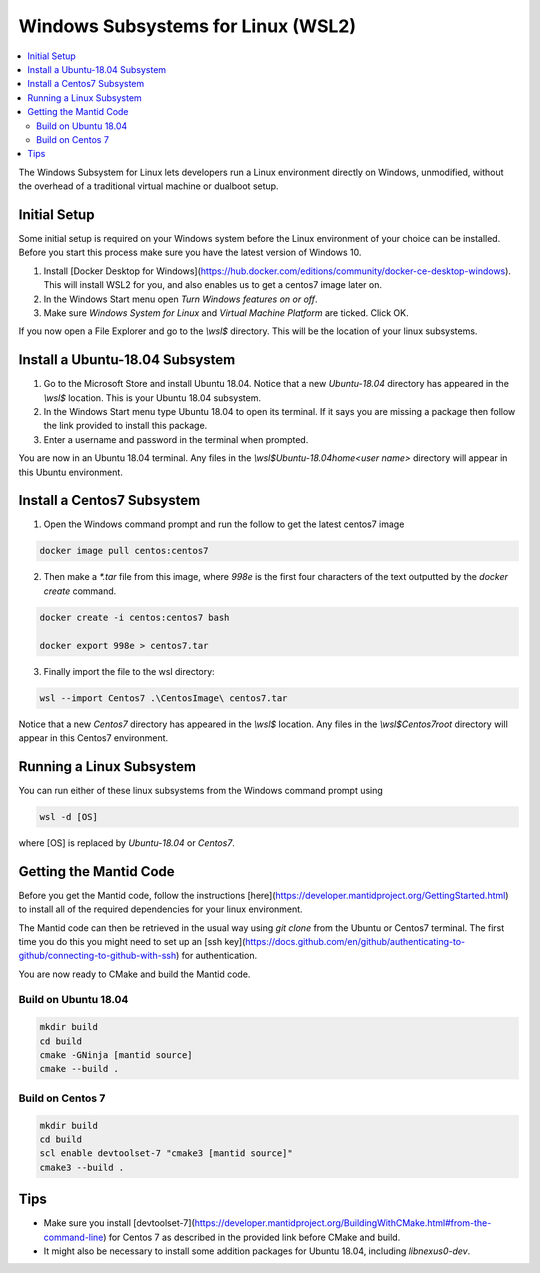 .. _WindowsSubSystemsForLinux:

===================================
Windows Subsystems for Linux (WSL2)
===================================

.. contents::
  :local:

The Windows Subsystem for Linux lets developers run a Linux environment directly on Windows, unmodified, without the overhead of a traditional virtual machine or dualboot setup.

Initial Setup
#############

Some initial setup is required on your Windows system before the Linux environment of your choice can be installed. Before you start this process make sure you have the latest version of Windows 10.

1. Install [Docker Desktop for Windows](https://hub.docker.com/editions/community/docker-ce-desktop-windows). This will install WSL2 for you, and also enables us to get a centos7 image later on.
2. In the Windows Start menu open `Turn Windows features on or off`.
3. Make sure `Windows System for Linux` and `Virtual Machine Platform` are ticked. Click OK.

If you now open a File Explorer and go to the `\\wsl$` directory. This will be the location of your linux subsystems.

Install a Ubuntu-18.04 Subsystem
################################

1. Go to the Microsoft Store and install Ubuntu 18.04. Notice that a new `Ubuntu-18.04` directory has appeared in the `\\wsl$` location. This is your Ubuntu 18.04 subsystem.
2. In the Windows Start menu type Ubuntu 18.04 to open its terminal. If it says you are missing a package then follow the link provided to install this package.
3. Enter a username and password in the terminal when prompted.

You are now in an Ubuntu 18.04 terminal. Any files in the `\\wsl$\Ubuntu-18.04\home\<user name>` directory will appear in this Ubuntu environment.

Install a Centos7 Subsystem
###########################

1. Open the Windows command prompt and run the follow to get the latest centos7 image

.. code-block:: sh

  docker image pull centos:centos7

2. Then make a `*.tar` file from this image, where `998e` is the first four characters of the text outputted by the `docker create` command.

.. code-block:: sh

  docker create -i centos:centos7 bash

  docker export 998e > centos7.tar

3. Finally import the file to the wsl directory:

.. code-block:: sh

  wsl --import Centos7 .\CentosImage\ centos7.tar

Notice that a new `Centos7` directory has appeared in the `\\wsl$` location. Any files in the `\\wsl$\Centos7\root` directory will appear in this Centos7 environment.

Running a Linux Subsystem
#########################

You can run either of these linux subsystems from the Windows command prompt using

.. code-block:: sh

  wsl -d [OS]

where [OS] is replaced by `Ubuntu-18.04` or `Centos7`.

Getting the Mantid Code
#######################

Before you get the Mantid code, follow the instructions [here](https://developer.mantidproject.org/GettingStarted.html) to install all of the required dependencies for your linux environment.

The Mantid code can then be retrieved in the usual way using `git clone` from the Ubuntu or Centos7 terminal. The first time you do this you might need to set up an [ssh key](https://docs.github.com/en/github/authenticating-to-github/connecting-to-github-with-ssh) for authentication.

You are now ready to CMake and build the Mantid code.

Build on Ubuntu 18.04
---------------------

.. code-block:: sh

  mkdir build
  cd build
  cmake -GNinja [mantid source]
  cmake --build .

Build on Centos 7
-----------------

.. code-block:: sh

  mkdir build
  cd build
  scl enable devtoolset-7 "cmake3 [mantid source]"
  cmake3 --build .

Tips
####

* Make sure you install [devtoolset-7](https://developer.mantidproject.org/BuildingWithCMake.html#from-the-command-line) for Centos 7 as described in the provided link before CMake and build.
* It might also be necessary to install some addition packages for Ubuntu 18.04, including `libnexus0-dev`.
